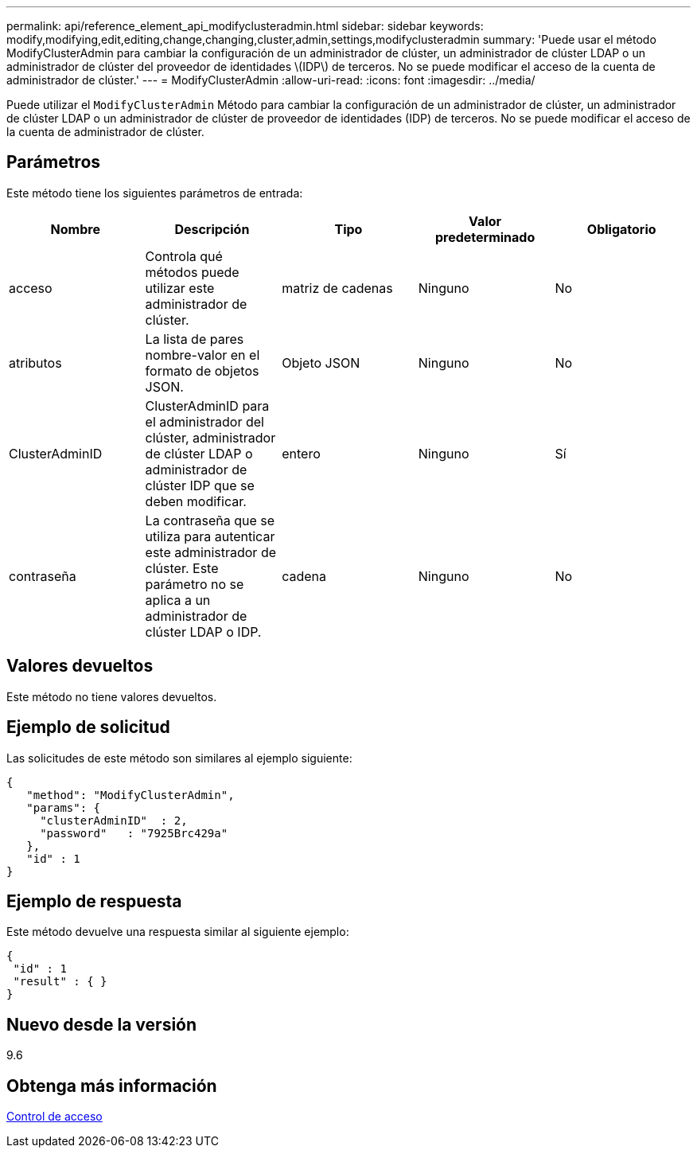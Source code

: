 ---
permalink: api/reference_element_api_modifyclusteradmin.html 
sidebar: sidebar 
keywords: modify,modifying,edit,editing,change,changing,cluster,admin,settings,modifyclusteradmin 
summary: 'Puede usar el método ModifyClusterAdmin para cambiar la configuración de un administrador de clúster, un administrador de clúster LDAP o un administrador de clúster del proveedor de identidades \(IDP\) de terceros. No se puede modificar el acceso de la cuenta de administrador de clúster.' 
---
= ModifyClusterAdmin
:allow-uri-read: 
:icons: font
:imagesdir: ../media/


[role="lead"]
Puede utilizar el `ModifyClusterAdmin` Método para cambiar la configuración de un administrador de clúster, un administrador de clúster LDAP o un administrador de clúster de proveedor de identidades (IDP) de terceros. No se puede modificar el acceso de la cuenta de administrador de clúster.



== Parámetros

Este método tiene los siguientes parámetros de entrada:

|===
| Nombre | Descripción | Tipo | Valor predeterminado | Obligatorio 


 a| 
acceso
 a| 
Controla qué métodos puede utilizar este administrador de clúster.
 a| 
matriz de cadenas
 a| 
Ninguno
 a| 
No



 a| 
atributos
 a| 
La lista de pares nombre-valor en el formato de objetos JSON.
 a| 
Objeto JSON
 a| 
Ninguno
 a| 
No



 a| 
ClusterAdminID
 a| 
ClusterAdminID para el administrador del clúster, administrador de clúster LDAP o administrador de clúster IDP que se deben modificar.
 a| 
entero
 a| 
Ninguno
 a| 
Sí



 a| 
contraseña
 a| 
La contraseña que se utiliza para autenticar este administrador de clúster. Este parámetro no se aplica a un administrador de clúster LDAP o IDP.
 a| 
cadena
 a| 
Ninguno
 a| 
No

|===


== Valores devueltos

Este método no tiene valores devueltos.



== Ejemplo de solicitud

Las solicitudes de este método son similares al ejemplo siguiente:

[listing]
----
{
   "method": "ModifyClusterAdmin",
   "params": {
     "clusterAdminID"  : 2,
     "password"   : "7925Brc429a"
   },
   "id" : 1
}
----


== Ejemplo de respuesta

Este método devuelve una respuesta similar al siguiente ejemplo:

[listing]
----
{
 "id" : 1
 "result" : { }
}
----


== Nuevo desde la versión

9.6



== Obtenga más información

xref:reference_element_api_app_b_access_control.adoc[Control de acceso]
